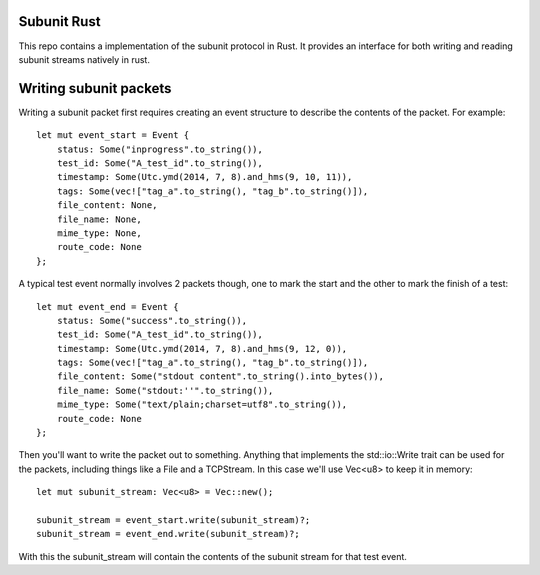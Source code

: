 Subunit Rust
============

This repo contains a implementation of the subunit protocol in Rust. It
provides an interface for both writing and reading subunit streams natively in
rust.

Writing subunit packets
=======================

Writing a subunit packet first requires creating an event structure to describe
the contents of the packet. For example::

    let mut event_start = Event {
        status: Some("inprogress".to_string()),
        test_id: Some("A_test_id".to_string()),
        timestamp: Some(Utc.ymd(2014, 7, 8).and_hms(9, 10, 11)),
        tags: Some(vec!["tag_a".to_string(), "tag_b".to_string()]),
        file_content: None,
        file_name: None,
        mime_type: None,
        route_code: None
    };

A typical test event normally involves 2 packets though, one to mark the start
and the other to mark the finish of a test::

    let mut event_end = Event {
        status: Some("success".to_string()),
        test_id: Some("A_test_id".to_string()),
        timestamp: Some(Utc.ymd(2014, 7, 8).and_hms(9, 12, 0)),
        tags: Some(vec!["tag_a".to_string(), "tag_b".to_string()]),
        file_content: Some("stdout content".to_string().into_bytes()),
        file_name: Some("stdout:''".to_string()),
        mime_type: Some("text/plain;charset=utf8".to_string()),
        route_code: None
    };

Then you'll want to write the packet out to something. Anything that implements
the std::io::Write trait can be used for the packets, including things like a
File and a TCPStream. In this case we'll use Vec<u8> to keep it in memory::

    let mut subunit_stream: Vec<u8> = Vec::new();

    subunit_stream = event_start.write(subunit_stream)?;
    subunit_stream = event_end.write(subunit_stream)?;

With this the subunit_stream will contain the contents of the subunit stream for
that test event.
